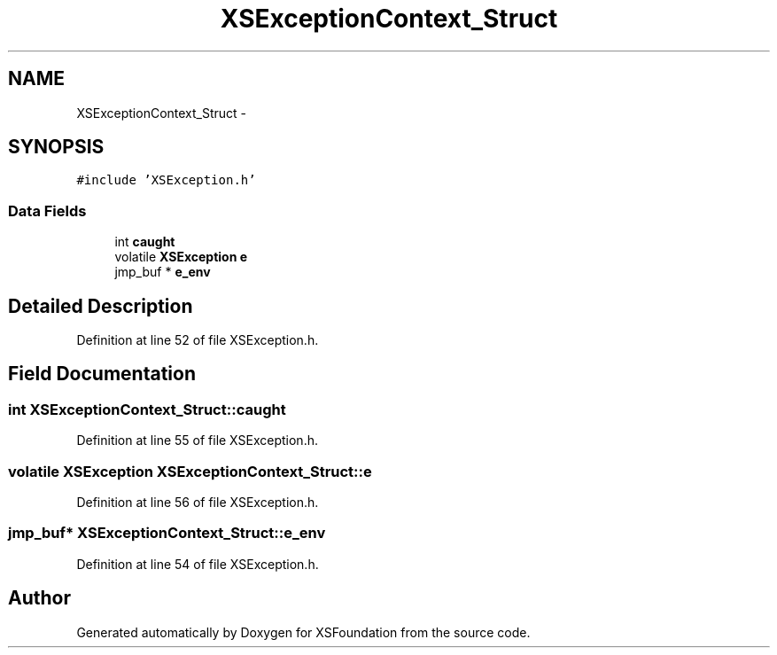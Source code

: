 .TH "XSExceptionContext_Struct" 3 "Sun Apr 24 2011" "Version 1.2.2-0" "XSFoundation" \" -*- nroff -*-
.ad l
.nh
.SH NAME
XSExceptionContext_Struct \- 
.SH SYNOPSIS
.br
.PP
.PP
\fC#include 'XSException.h'\fP
.SS "Data Fields"

.in +1c
.ti -1c
.RI "int \fBcaught\fP"
.br
.ti -1c
.RI "volatile \fBXSException\fP \fBe\fP"
.br
.ti -1c
.RI "jmp_buf * \fBe_env\fP"
.br
.in -1c
.SH "Detailed Description"
.PP 
Definition at line 52 of file XSException.h.
.SH "Field Documentation"
.PP 
.SS "int \fBXSExceptionContext_Struct::caught\fP"
.PP
Definition at line 55 of file XSException.h.
.SS "volatile \fBXSException\fP \fBXSExceptionContext_Struct::e\fP"
.PP
Definition at line 56 of file XSException.h.
.SS "jmp_buf* \fBXSExceptionContext_Struct::e_env\fP"
.PP
Definition at line 54 of file XSException.h.

.SH "Author"
.PP 
Generated automatically by Doxygen for XSFoundation from the source code.
